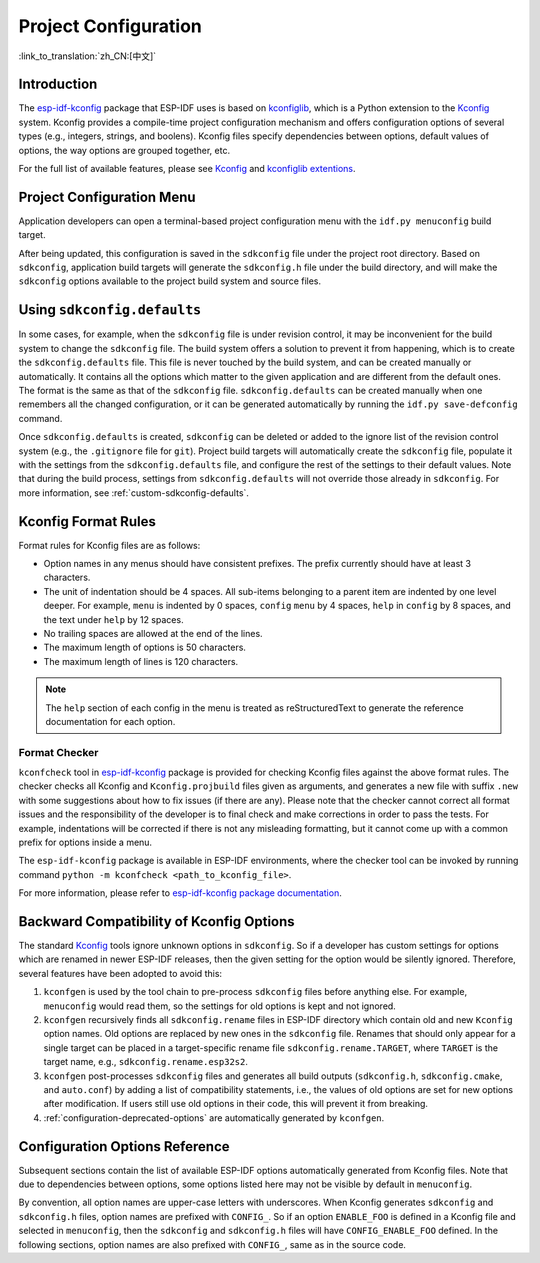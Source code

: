 Project Configuration
*********************
:link_to_translation:`zh_CN:[中文]`

Introduction
============

The esp-idf-kconfig_ package that ESP-IDF uses is based on kconfiglib_, which is a Python extension to the Kconfig_ system. Kconfig provides a compile-time project configuration mechanism and offers configuration options of several types (e.g., integers, strings, and boolens). Kconfig files specify dependencies between options, default values of options, the way options are grouped together, etc.

For the full list of available features, please see Kconfig_ and `kconfiglib extentions`_.

.. _project-configuration-menu:

Project Configuration Menu
==========================

Application developers can open a terminal-based project configuration menu with the ``idf.py menuconfig`` build target.

After being updated, this configuration is saved in the ``sdkconfig`` file under the project root directory. Based on ``sdkconfig``, application build targets will generate the ``sdkconfig.h`` file under the build directory, and will make the ``sdkconfig`` options available to the project build system and source files.

Using ``sdkconfig.defaults``
============================

In some cases, for example, when the ``sdkconfig`` file is under revision control, it may be inconvenient for the build system to change the ``sdkconfig`` file. The build system offers a solution to prevent it from happening, which is to create the ``sdkconfig.defaults`` file. This file is never touched by the build system, and can be created manually or automatically. It contains all the options which matter to the given application and are different from the default ones. The format is the same as that of the ``sdkconfig`` file. ``sdkconfig.defaults`` can be created manually when one remembers all the changed configuration, or it can be generated automatically by running the ``idf.py save-defconfig`` command.

Once ``sdkconfig.defaults`` is created, ``sdkconfig`` can be deleted or added to the ignore list of the revision control system (e.g., the ``.gitignore`` file for ``git``). Project build targets will automatically create the ``sdkconfig`` file, populate it with the settings from the ``sdkconfig.defaults`` file, and configure the rest of the settings to their default values. Note that during the build process, settings from ``sdkconfig.defaults`` will not override those already in ``sdkconfig``. For more information, see :ref:`custom-sdkconfig-defaults`.

Kconfig Format Rules
====================

Format rules for Kconfig files are as follows:

- Option names in any menus should have consistent prefixes. The prefix currently should have at least 3 characters.
- The unit of indentation should be 4 spaces. All sub-items belonging to a parent item are indented by one level deeper. For example, ``menu`` is indented by 0 spaces, ``config``  ``menu`` by 4 spaces, ``help`` in ``config`` by 8 spaces, and the text under ``help`` by 12 spaces.
- No trailing spaces are allowed at the end of the lines.
- The maximum length of options is 50 characters.
- The maximum length of lines is 120 characters.

.. note::

    The ``help`` section of each config in the menu is treated as reStructuredText to generate the reference documentation for each option.

Format Checker
--------------

``kconfcheck`` tool in esp-idf-kconfig_ package is provided for checking Kconfig files against the above format rules. The checker checks all Kconfig and ``Kconfig.projbuild`` files given as arguments, and generates a new file with suffix ``.new`` with some suggestions about how to fix issues (if there are any). Please note that the checker cannot correct all format issues and the responsibility of the developer is to final check and make corrections in order to pass the tests. For example, indentations will be corrected if there is not any misleading formatting, but it cannot come up with a common prefix for options inside a menu.

The ``esp-idf-kconfig`` package is available in ESP-IDF environments, where the checker tool can be invoked by running command ``python -m kconfcheck <path_to_kconfig_file>``.

For more information, please refer to `esp-idf-kconfig package documentation <https://github.com/espressif/esp-idf-kconfig/blob/master/docs/DOCUMENTATION.md>`__.

.. _configuration-options-compatibility:

Backward Compatibility of Kconfig Options
=========================================

The standard Kconfig_ tools ignore unknown options in ``sdkconfig``. So if a developer has custom settings for options which are renamed in newer ESP-IDF releases, then the given setting for the option would be silently ignored. Therefore, several features have been adopted to avoid this:

1. ``kconfgen`` is used by the tool chain to pre-process ``sdkconfig`` files before anything else. For example, ``menuconfig`` would read them, so the settings for old options is kept and not ignored.
2. ``kconfgen`` recursively finds all ``sdkconfig.rename`` files in ESP-IDF directory which contain old and new ``Kconfig`` option names. Old options are replaced by new ones in the ``sdkconfig`` file. Renames that should only appear for a single target can be placed in a target-specific rename file ``sdkconfig.rename.TARGET``, where ``TARGET`` is the target name, e.g., ``sdkconfig.rename.esp32s2``.
3. ``kconfgen`` post-processes ``sdkconfig`` files and generates all build outputs (``sdkconfig.h``, ``sdkconfig.cmake``, and ``auto.conf``) by adding a list of compatibility statements, i.e., the values of old options are set for new options after modification. If users still use old options in their code, this will prevent it from breaking.
4. :ref:`configuration-deprecated-options` are automatically generated by ``kconfgen``.

.. _configuration-options-reference:

Configuration Options Reference
===============================

Subsequent sections contain the list of available ESP-IDF options automatically generated from Kconfig files. Note that due to dependencies between options, some options listed here may not be visible by default in ``menuconfig``.

By convention, all option names are upper-case letters with underscores. When Kconfig generates ``sdkconfig`` and ``sdkconfig.h`` files, option names are prefixed with ``CONFIG_``. So if an option ``ENABLE_FOO`` is defined in a Kconfig file and selected in ``menuconfig``, then the ``sdkconfig`` and ``sdkconfig.h`` files will have ``CONFIG_ENABLE_FOO`` defined. In the following sections, option names are also prefixed with ``CONFIG_``, same as in the source code.


.. include-build-file:: inc/kconfig.inc

.. _Kconfig: https://www.kernel.org/doc/Documentation/kbuild/kconfig-language.txt
.. _esp-idf-kconfig: https://pypi.org/project/esp-idf-kconfig/
.. _kconfiglib: https://github.com/ulfalizer/Kconfiglib
.. _kconfiglib extentions: https://pypi.org/project/kconfiglib/#kconfig-extensions
